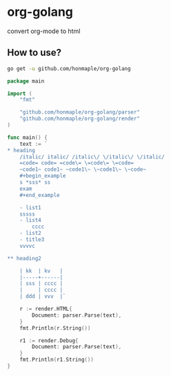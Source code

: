 * org-golang
  convert org-mode to html

** How to use?
   #+begin_src bash
     go get -u github.com/honmaple/org-golang
   #+end_src

   #+begin_src go
     package main

     import (
         "fmt"

         "github.com/honmaple/org-golang/parser"
         "github.com/honmaple/org-golang/render"
     )

     func main() {
         text := `
     * heading
         /italic/ italic/ /italic\/ \/italic\/ \/italic/
         =code= code= =code\= \=code\= \=code=
         ~code1~ code1~ ~code1\~ \~code1\~ \~code~
         #+begin_example
         s *sss* ss
         exam
         #+end_example

         - list1
         sssss
         - list4
             cccc
         - list2
         - title3
         vvvvc

     ** heading2

         | kk  | kv   |
         |-----+------|
         | sss | cccc |
         |     | cccc |
         | ddd | vvv  |`

         r := render.HTML{
             Document: parser.Parse(text),
         }
         fmt.Println(r.String())

         r1 := render.Debug{
             Document: parser.Parse(text),
         }
         fmt.Println(r1.String())
     }
   #+end_src
